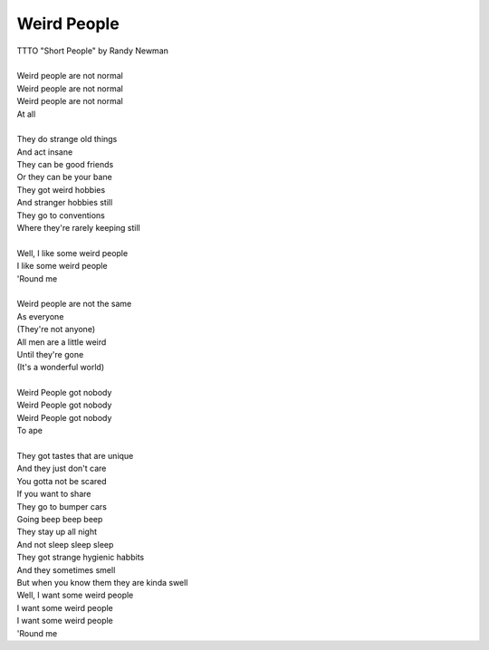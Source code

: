 Weird People
------------

| TTTO "Short People" by Randy Newman
| 
| Weird people are not normal
| Weird people are not normal
| Weird people are not normal
| At all
| 
| They do strange old things
| And act insane
| They can be good friends
| Or they can be your bane
| They got weird hobbies
| And stranger hobbies still
| They go to conventions
| Where they're rarely keeping still
| 
| Well, I like some weird people
| I like some weird people
| 'Round me
| 
| Weird people are not the same
| As everyone
| (They're not anyone)
| All men are a little weird
| Until they're gone
| (It's a wonderful world)
| 
| Weird People got nobody
| Weird People got nobody
| Weird People got nobody
| To ape
| 
| They got tastes that are unique
| And they just don't care
| You gotta not be scared
| If you want to share
| They go to bumper cars
| Going beep beep beep
| They stay up all night
| And not sleep sleep sleep
| They got strange hygienic habbits
| And they sometimes smell
| But when you know them they are kinda swell
| Well, I want some weird people
| I want some weird people
| I want some weird people
| 'Round me
